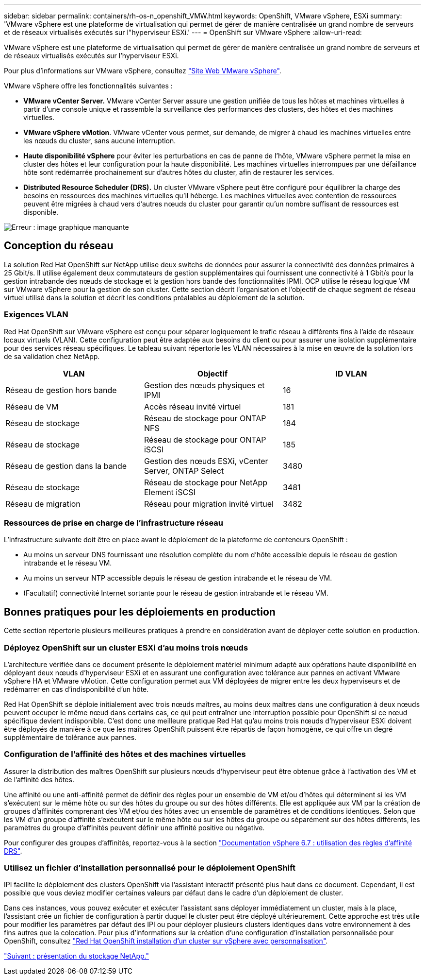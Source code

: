 ---
sidebar: sidebar 
permalink: containers/rh-os-n_openshift_VMW.html 
keywords: OpenShift, VMware vSphere, ESXi 
summary: 'VMware vSphere est une plateforme de virtualisation qui permet de gérer de manière centralisée un grand nombre de serveurs et de réseaux virtualisés exécutés sur l"hyperviseur ESXi.' 
---
= OpenShift sur VMware vSphere
:allow-uri-read: 


VMware vSphere est une plateforme de virtualisation qui permet de gérer de manière centralisée un grand nombre de serveurs et de réseaux virtualisés exécutés sur l'hyperviseur ESXi.

Pour plus d'informations sur VMware vSphere, consultez https://www.vmware.com/products/vsphere.html["Site Web VMware vSphere"^].

VMware vSphere offre les fonctionnalités suivantes :

* *VMware vCenter Server.* VMware vCenter Server assure une gestion unifiée de tous les hôtes et machines virtuelles à partir d'une console unique et rassemble la surveillance des performances des clusters, des hôtes et des machines virtuelles.
* *VMware vSphere vMotion*. VMware vCenter vous permet, sur demande, de migrer à chaud les machines virtuelles entre les nœuds du cluster, sans aucune interruption.
* *Haute disponibilité vSphere* pour éviter les perturbations en cas de panne de l'hôte, VMware vSphere permet la mise en cluster des hôtes et leur configuration pour la haute disponibilité. Les machines virtuelles interrompues par une défaillance hôte sont redémarrée prochainement sur d'autres hôtes du cluster, afin de restaurer les services.
* *Distributed Resource Scheduler (DRS).* Un cluster VMware vSphere peut être configuré pour équilibrer la charge des besoins en ressources des machines virtuelles qu'il héberge. Les machines virtuelles avec contention de ressources peuvent être migrées à chaud vers d'autres nœuds du cluster pour garantir qu'un nombre suffisant de ressources est disponible.


image:redhat_openshift_image33.png["Erreur : image graphique manquante"]



== Conception du réseau

La solution Red Hat OpenShift sur NetApp utilise deux switchs de données pour assurer la connectivité des données primaires à 25 Gbit/s. Il utilise également deux commutateurs de gestion supplémentaires qui fournissent une connectivité à 1 Gbit/s pour la gestion intrabande des nœuds de stockage et la gestion hors bande des fonctionnalités IPMI. OCP utilise le réseau logique VM sur VMware vSphere pour la gestion de son cluster. Cette section décrit l'organisation et l'objectif de chaque segment de réseau virtuel utilisé dans la solution et décrit les conditions préalables au déploiement de la solution.



=== Exigences VLAN

Red Hat OpenShift sur VMware vSphere est conçu pour séparer logiquement le trafic réseau à différents fins à l'aide de réseaux locaux virtuels (VLAN). Cette configuration peut être adaptée aux besoins du client ou pour assurer une isolation supplémentaire pour des services réseau spécifiques. Le tableau suivant répertorie les VLAN nécessaires à la mise en œuvre de la solution lors de sa validation chez NetApp.

|===
| VLAN | Objectif | ID VLAN 


| Réseau de gestion hors bande | Gestion des nœuds physiques et IPMI | 16 


| Réseau de VM | Accès réseau invité virtuel | 181 


| Réseau de stockage | Réseau de stockage pour ONTAP NFS | 184 


| Réseau de stockage | Réseau de stockage pour ONTAP iSCSI | 185 


| Réseau de gestion dans la bande | Gestion des nœuds ESXi, vCenter Server, ONTAP Select | 3480 


| Réseau de stockage | Réseau de stockage pour NetApp Element iSCSI | 3481 


| Réseau de migration | Réseau pour migration invité virtuel | 3482 
|===


=== Ressources de prise en charge de l'infrastructure réseau

L'infrastructure suivante doit être en place avant le déploiement de la plateforme de conteneurs OpenShift :

* Au moins un serveur DNS fournissant une résolution complète du nom d'hôte accessible depuis le réseau de gestion intrabande et le réseau VM.
* Au moins un serveur NTP accessible depuis le réseau de gestion intrabande et le réseau de VM.
* (Facultatif) connectivité Internet sortante pour le réseau de gestion intrabande et le réseau VM.




== Bonnes pratiques pour les déploiements en production

Cette section répertorie plusieurs meilleures pratiques à prendre en considération avant de déployer cette solution en production.



=== Déployez OpenShift sur un cluster ESXi d'au moins trois nœuds

L'architecture vérifiée dans ce document présente le déploiement matériel minimum adapté aux opérations haute disponibilité en déployant deux nœuds d'hyperviseur ESXi et en assurant une configuration avec tolérance aux pannes en activant VMware vSphere HA et VMware vMotion. Cette configuration permet aux VM déployées de migrer entre les deux hyperviseurs et de redémarrer en cas d'indisponibilité d'un hôte.

Red Hat OpenShift se déploie initialement avec trois nœuds maîtres, au moins deux maîtres dans une configuration à deux nœuds peuvent occuper le même nœud dans certains cas, ce qui peut entraîner une interruption possible pour OpenShift si ce nœud spécifique devient indisponible. C'est donc une meilleure pratique Red Hat qu'au moins trois nœuds d'hyperviseur ESXi doivent être déployés de manière à ce que les maîtres OpenShift puissent être répartis de façon homogène, ce qui offre un degré supplémentaire de tolérance aux pannes.



=== Configuration de l'affinité des hôtes et des machines virtuelles

Assurer la distribution des maîtres OpenShift sur plusieurs nœuds d'hyperviseur peut être obtenue grâce à l'activation des VM et de l'affinité des hôtes.

Une affinité ou une anti-affinité permet de définir des règles pour un ensemble de VM et/ou d'hôtes qui déterminent si les VM s'exécutent sur le même hôte ou sur des hôtes du groupe ou sur des hôtes différents. Elle est appliquée aux VM par la création de groupes d'affinités comprenant des VM et/ou des hôtes avec un ensemble de paramètres et de conditions identiques. Selon que les VM d'un groupe d'affinité s'exécutent sur le même hôte ou sur les hôtes du groupe ou séparément sur des hôtes différents, les paramètres du groupe d'affinités peuvent définir une affinité positive ou négative.

Pour configurer des groupes d'affinités, reportez-vous à la section https://docs.vmware.com/en/VMware-vSphere/6.7/com.vmware.vsphere.resmgmt.doc/GUID-FF28F29C-8B67-4EFF-A2EF-63B3537E6934.html["Documentation vSphere 6.7 : utilisation des règles d'affinité DRS"^].



=== Utilisez un fichier d'installation personnalisé pour le déploiement OpenShift

IPI facilite le déploiement des clusters OpenShift via l'assistant interactif présenté plus haut dans ce document. Cependant, il est possible que vous deviez modifier certaines valeurs par défaut dans le cadre d'un déploiement de cluster.

Dans ces instances, vous pouvez exécuter et exécuter l'assistant sans déployer immédiatement un cluster, mais à la place, l'assistant crée un fichier de configuration à partir duquel le cluster peut être déployé ultérieurement. Cette approche est très utile pour modifier les paramètres par défaut des IPI ou pour déployer plusieurs clusters identiques dans votre environnement à des fins autres que la colocation. Pour plus d'informations sur la création d'une configuration d'installation personnalisée pour OpenShift, consultez https://docs.openshift.com/container-platform/4.7/installing/installing_vsphere/installing-vsphere-installer-provisioned-customizations.html["Red Hat OpenShift installation d'un cluster sur vSphere avec personnalisation"^].

link:rh-os-n_overview_netapp.html["Suivant : présentation du stockage NetApp."]
